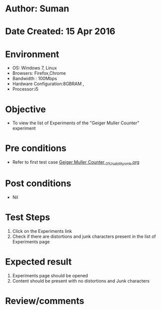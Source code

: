 * Author: Suman
* Date Created: 15 Apr 2016
* Environment
  - OS: Windows 7, Linux
  - Browsers: Firefox,Chrome
  - Bandwidth : 100Mbps
  - Hardware Configuration:8GBRAM , 
  - Processor:i5

* Objective
  - To view the list of Experiments of the "Geiger Muller Counter" experiment

* Pre conditions
  - Refer to first test case [[https://github.com/Virtual-Labs/physical-sciences-iiith/blob/master/test-cases/integration_test-cases/Geiger Muller Counter /Geiger Muller Counter _01_Usability_smk.org][Geiger Muller Counter _01_Usability_smk.org]]

* Post conditions
  - Nil
* Test Steps
  1. Click on the Experiments link 
  2. Check if there are distortions and junk characters present in the list of Experiments page

* Expected result
  1. Experiments page should be opened
  2. Content should be present with no distortions and Junk characters

* Review/comments


